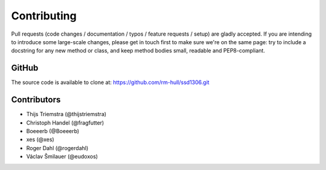 Contributing
------------
Pull requests (code changes / documentation / typos / feature requests / setup) are gladly accepted. If you are
intending to introduce some large-scale changes, please get in touch first to make sure we're on the same page: try to include
a docstring for any new method or class, and keep method bodies small, readable and PEP8-compliant.

GitHub
^^^^^^
The source code is available to clone at: https://github.com/rm-hull/ssd1306.git

Contributors
^^^^^^^^^^^^
* Thijs Triemstra (@thijstriemstra)
* Christoph Handel (@fragfutter)
* Boeeerb (@Boeeerb)
* xes (@xes)
* Roger Dahl (@rogerdahl)
* Václav Šmilauer (@eudoxos)
